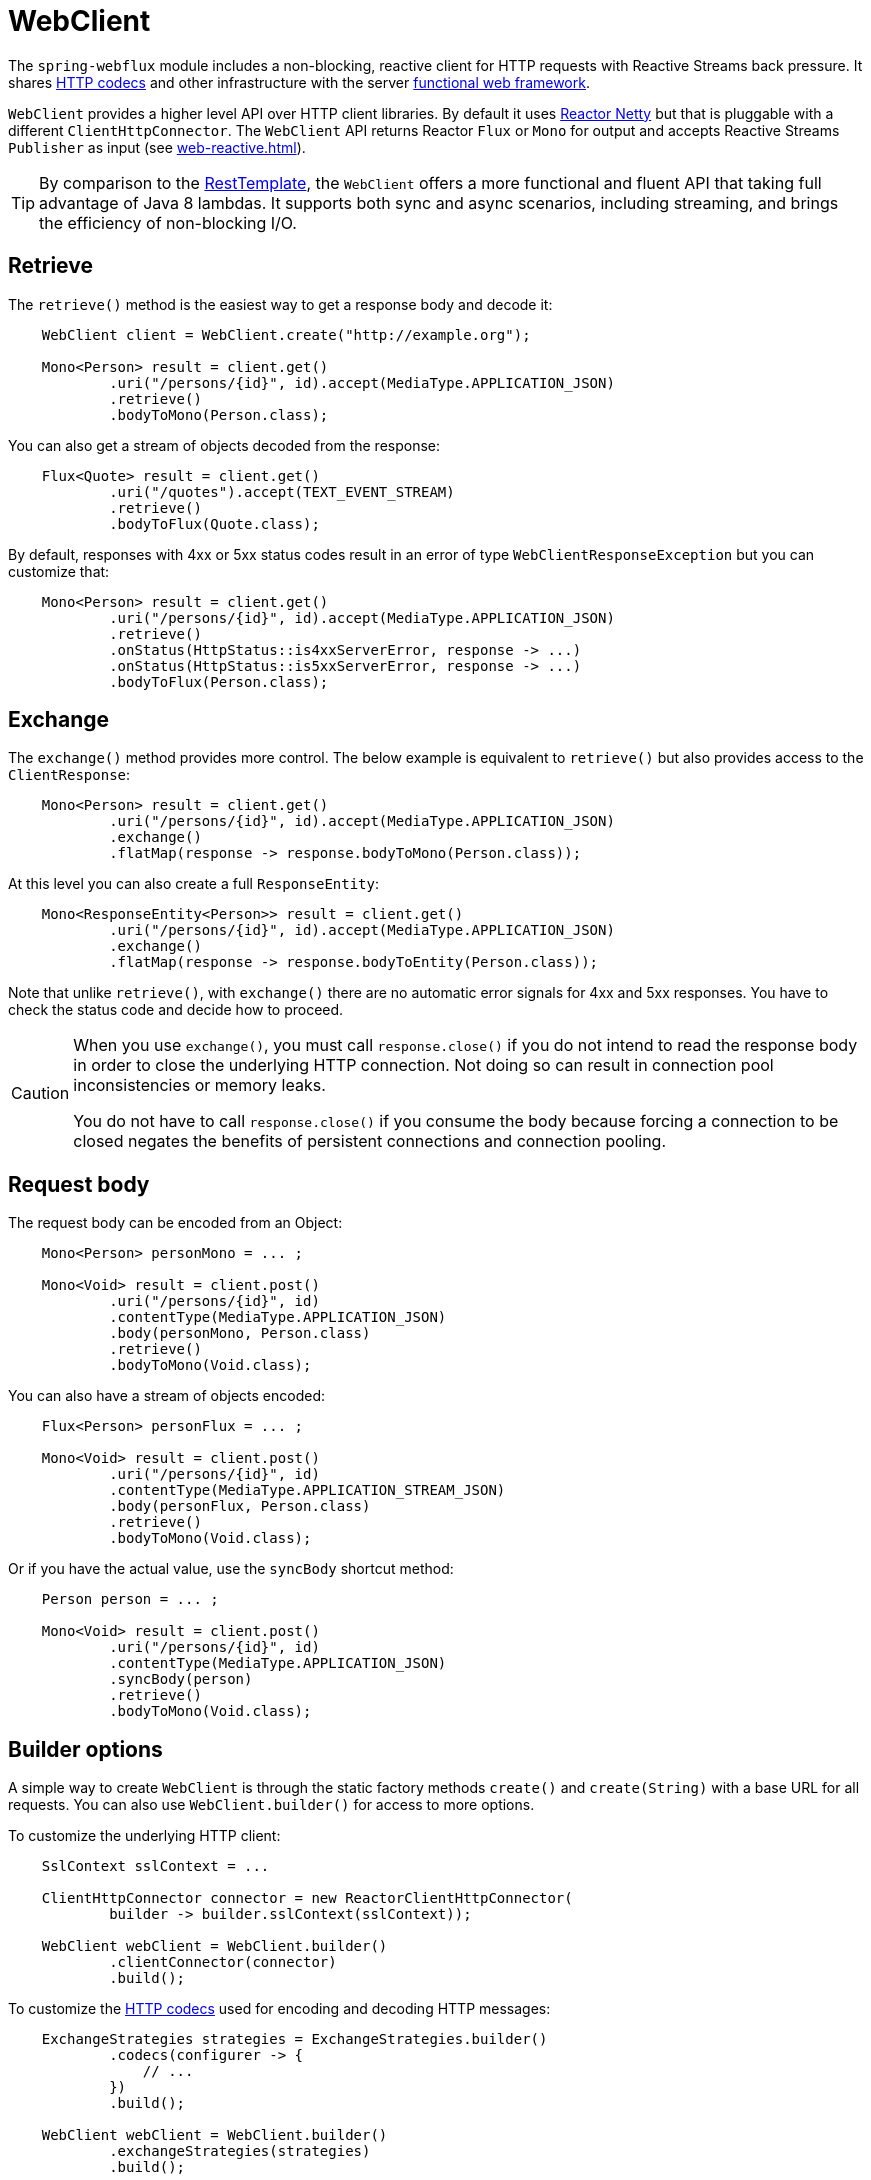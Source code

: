[[webflux-client]]
= WebClient

The `spring-webflux` module includes a non-blocking, reactive client for HTTP requests
with Reactive Streams back pressure. It shares
<<web-reactive.adoc#webflux-codecs,HTTP codecs>> and other infrastructure with the
server <<web-reactive.adoc#webflux-fn,functional web framework>>.

`WebClient` provides a higher level API over HTTP client libraries. By default
it uses https://github.com/reactor/reactor-netty[Reactor Netty] but that is pluggable
with a different `ClientHttpConnector`. The `WebClient` API returns Reactor `Flux` or
`Mono` for output and accepts Reactive Streams `Publisher` as input (see
<<web-reactive.adoc#webflux-reactive-libraries>>).

[TIP]
====
By comparison to the
<<integration.adoc#rest-resttemplate,RestTemplate>>, the `WebClient` offers a more
functional and fluent API that taking full advantage of Java 8 lambdas. It supports both
sync and async scenarios, including streaming, and brings the efficiency of
non-blocking I/O.
====


[[webflux-client-retrieve]]
== Retrieve

The `retrieve()` method is the easiest way to get a response body and decode it:

[source,java,intent=0]
[subs="verbatim,quotes"]
----
    WebClient client = WebClient.create("http://example.org");

    Mono<Person> result = client.get()
            .uri("/persons/{id}", id).accept(MediaType.APPLICATION_JSON)
            .retrieve()
            .bodyToMono(Person.class);
----

You can also get a stream of objects decoded from the response:

[source,java,intent=0]
[subs="verbatim,quotes"]
----
    Flux<Quote> result = client.get()
            .uri("/quotes").accept(TEXT_EVENT_STREAM)
            .retrieve()
            .bodyToFlux(Quote.class);
----

By default, responses with 4xx or 5xx status codes result in an error of type
`WebClientResponseException` but you can customize that:

[source,java,intent=0]
[subs="verbatim,quotes"]
----
    Mono<Person> result = client.get()
            .uri("/persons/{id}", id).accept(MediaType.APPLICATION_JSON)
            .retrieve()
            .onStatus(HttpStatus::is4xxServerError, response -> ...)
            .onStatus(HttpStatus::is5xxServerError, response -> ...)
            .bodyToFlux(Person.class);
----



[[webflux-client-exchange]]
== Exchange

The `exchange()` method provides more control. The below example is equivalent
to `retrieve()` but also provides access to the `ClientResponse`:

[source,java,intent=0]
[subs="verbatim,quotes"]
----
    Mono<Person> result = client.get()
            .uri("/persons/{id}", id).accept(MediaType.APPLICATION_JSON)
            .exchange()
            .flatMap(response -> response.bodyToMono(Person.class));
----

At this level you can also create a full `ResponseEntity`:

[source,java,intent=0]
[subs="verbatim,quotes"]
----
    Mono<ResponseEntity<Person>> result = client.get()
            .uri("/persons/{id}", id).accept(MediaType.APPLICATION_JSON)
            .exchange()
            .flatMap(response -> response.bodyToEntity(Person.class));
----

Note that unlike `retrieve()`, with `exchange()` there are no automatic error signals for
4xx and 5xx responses. You have to check the status code and decide how to proceed.

[CAUTION]
====
When you use `exchange()`, you must call `response.close()` if you do not intend to read
the response body in order to close the underlying HTTP connection. Not doing so can
result in connection pool inconsistencies or memory leaks.

You do not have to call `response.close()` if you consume the body because forcing a
connection to be closed negates the benefits of persistent connections and connection
pooling.
====


[[webflux-client-body]]
== Request body

The request body can be encoded from an Object:

[source,java,intent=0]
[subs="verbatim,quotes"]
----
    Mono<Person> personMono = ... ;

    Mono<Void> result = client.post()
            .uri("/persons/{id}", id)
            .contentType(MediaType.APPLICATION_JSON)
            .body(personMono, Person.class)
            .retrieve()
            .bodyToMono(Void.class);
----

You can also have a stream of objects encoded:

[source,java,intent=0]
[subs="verbatim,quotes"]
----
    Flux<Person> personFlux = ... ;

    Mono<Void> result = client.post()
            .uri("/persons/{id}", id)
            .contentType(MediaType.APPLICATION_STREAM_JSON)
            .body(personFlux, Person.class)
            .retrieve()
            .bodyToMono(Void.class);
----

Or if you have the actual value, use the `syncBody` shortcut method:

[source,java,intent=0]
[subs="verbatim,quotes"]
----
    Person person = ... ;

    Mono<Void> result = client.post()
            .uri("/persons/{id}", id)
            .contentType(MediaType.APPLICATION_JSON)
            .syncBody(person)
            .retrieve()
            .bodyToMono(Void.class);
----


[[webflux-client-builder]]
== Builder options

A simple way to create `WebClient` is through the static factory methods `create()` and
`create(String)` with a base URL for all requests. You can also use `WebClient.builder()`
for access to more options.

To customize the underlying HTTP client:

[source,java,intent=0]
[subs="verbatim,quotes"]
----
    SslContext sslContext = ...

    ClientHttpConnector connector = new ReactorClientHttpConnector(
            builder -> builder.sslContext(sslContext));

    WebClient webClient = WebClient.builder()
            .clientConnector(connector)
            .build();
----

To customize the <<web-reactive.adoc#webflux-codecs,HTTP codecs>> used for encoding and
decoding HTTP messages:

[source,java,intent=0]
[subs="verbatim,quotes"]
----
    ExchangeStrategies strategies = ExchangeStrategies.builder()
            .codecs(configurer -> {
                // ...
            })
            .build();

    WebClient webClient = WebClient.builder()
            .exchangeStrategies(strategies)
            .build();

----

The builder can be used to insert <<webflux-client-filter>>.

Explore the `WebClient.Builder` in your IDE for other options related to URI building,
default headers (and cookies), and more.

After the `WebClient` is built, you can always obtain a new builder from it, in order to
build a new `WebClient`, based on, but without affecting the current instance:

[source,java,intent=0]
[subs="verbatim,quotes"]
----
    WebClient modifiedClient = client.mutate()
            // user builder methods...
            .build();
----





[[webflux-client-filter]]
== Filters

`WebClient` supports interception style request filtering:

[source,java,intent=0]
[subs="verbatim,quotes"]
----
    WebClient client = WebClient.builder()
        .filter((request, next) -> {

    	    ClientRequest filtered = ClientRequest.from(request)
        	    .header("foo", "bar")
        	    .build();

        	return next.exchange(filtered);
        })
        .build();
----

`ExchangeFilterFunctions` provides a filter for basic authentication:

[source,java,intent=0]
[subs="verbatim,quotes"]
----

// static import of ExchangeFilterFunctions.basicAuthentication

    WebClient client = WebClient.builder()
        .filter(basicAuthentication("user", "pwd"))
        .build();
----

You can also mutate an existing `WebClient` instance without affecting the original:

[source,java,intent=0]
[subs="verbatim,quotes"]
----
    WebClient filteredClient = client.mutate()
            .filter(basicAuthentication("user", "pwd")
            .build();
----

